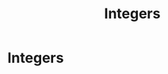 :PROPERTIES:
:ID:       92865e29-bd34-48eb-9205-317ef25032d9
:END:
#+title: Integers
#+filetags: :Calculus:Multivariable Calculus:Analysis:

* Integers
